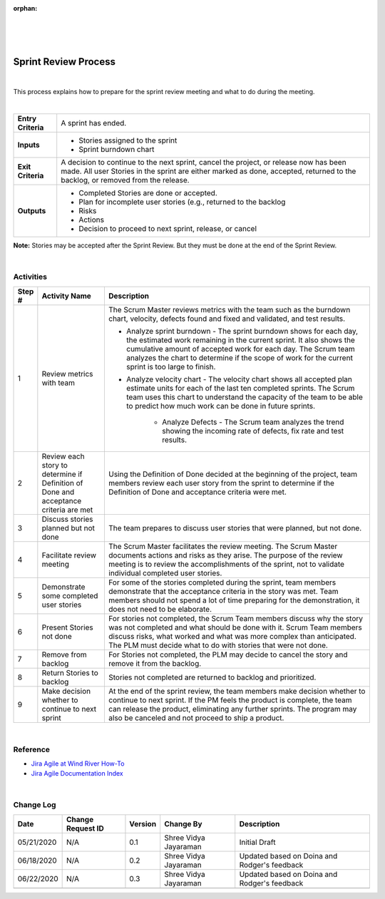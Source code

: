:orphan:
|
|
|

=========================
Sprint Review Process
=========================

|

This process explains how to prepare for the sprint review meeting and what to do during the meeting.

|

+--------------------------------------+--------------------------------------+
| **Entry Criteria**                   | A sprint has ended.                  |
+--------------------------------------+--------------------------------------+
| **Inputs**                           | -  Stories assigned to the sprint    |
|                                      | -  Sprint burndown chart             |
+--------------------------------------+--------------------------------------+
| **Exit Criteria**                    | A decision to continue to the next   |
|                                      | sprint, cancel the project, or       |
|                                      | release now has been made. All user  |
|                                      | Stories in the sprint are either     |
|                                      | marked as done, accepted, returned to| 
|                                      | the backlog, or removed from the     |
|                                      | release.                             |
+--------------------------------------+--------------------------------------+
| **Outputs**                          | -  Completed Stories are done        |
|                                      |    or accepted.                      |
|                                      | -  Plan for incomplete user stories  |
|                                      |    (e.g., returned to the backlog    |
|                                      | -  Risks                             |
|                                      | -  Actions                           |
|                                      | -  Decision to proceed to next       |
|                                      |    sprint, release, or cancel        |
+--------------------------------------+--------------------------------------+

**Note:**  Stories may be accepted after the Sprint Review.  But they must be done at the end of the Sprint Review.

|

**Activities**
--------------

|image0|


.. list-table::
   :widths: 10 30 120
   :header-rows: 1   
   
   * - Step #
     - Activity Name
     - Description
    
   * - 1
     - Review metrics with team
     - The Scrum Master reviews metrics with the team such as the burndown chart, velocity, defects found and fixed and validated, and test results.

       - Analyze sprint burndown 
         - The sprint burndown shows for each day, the estimated work remaining in the current sprint. It also shows the cumulative amount of accepted work for each day. The Scrum team analyzes the chart to determine if the scope of work for the current sprint is too large to finish. 

       - Analyze velocity chart
         - The velocity chart shows all accepted plan estimate units for each of the last ten completed sprints. The Scrum team uses this chart to understand the capacity of the team to be able to predict how much work can be done in future sprints.

	   - Analyze Defects
	     - The Scrum team analyzes the trend showing the incoming rate of defects, fix rate and test results. 

   * - 2
     - Review each story to determine if Definition of Done and acceptance criteria are met
     - Using the Definition of Done decided at the beginning of the project, team members review each user story from the sprint to determine if the Definition of Done and acceptance criteria were met.
    
   * - 3
     - Discuss stories planned but not done
     - The team prepares to discuss user stories that were planned, but not done. 

   * - 4
     - Facilitate review meeting
     - The Scrum Master facilitates the review meeting. The Scrum Master documents actions and risks as they arise. The purpose of the review meeting is to review the accomplishments of the sprint, not to validate individual completed user stories.

   * - 5
     - Demonstrate some completed user stories
     - For some of the stories completed during the sprint, team members demonstrate that the acceptance criteria in the story was met. Team members should not spend a lot of time preparing for the demonstration, it does not need to be elaborate.

   * - 6
     - Present Stories not done
     - For stories not completed, the Scrum Team members discuss why the story was not completed and what should be done with it. Scrum Team members discuss risks, what worked and what was more complex than anticipated. The PLM must decide what to do with stories that were not done.

   * - 7
     - Remove from backlog
     - For Stories not completed, the PLM may decide to cancel the story and remove it from the backlog.

   * - 8
     - Return Stories to backlog
     - Stories not completed are returned to backlog and prioritized.  

   * - 9
     - Make decision whether to continue to next sprint
     - At the end of the sprint review, the team members make decision whether to continue to next sprint. If the PM feels the product is complete, the team can release the product, eliminating any further sprints. The program may also be canceled and not proceed to ship a product. 

|
	 
**Reference**
-------------

-  `Jira Agile at Wind River How-To <https://jive.windriver.com/docs/DOC-76370>`__
-  `Jira Agile Documentation Index  <https://jive.windriver.com/docs/DOC-76381>`__

|

**Change Log**
--------------

+--------------+-------------------------+---------------+-------------------------+-----------------------------------------------------------------------------------------------------+
| **Date**     | **Change Request ID**   | **Version**   | **Change By**           | **Description**                                                                                     |
+--------------+-------------------------+---------------+-------------------------+-----------------------------------------------------------------------------------------------------+
| 05/21/2020   | N/A                     | 0.1           | Shree Vidya Jayaraman   | Initial Draft                                                                                       |
+--------------+-------------------------+---------------+-------------------------+-----------------------------------------------------------------------------------------------------+
| 06/18/2020   | N/A                     | 0.2           | Shree Vidya Jayaraman   | Updated based on Doina and Rodger's feedback                                                        |
+--------------+-------------------------+---------------+-------------------------+-----------------------------------------------------------------------------------------------------+
| 06/22/2020   | N/A                     | 0.3           | Shree Vidya Jayaraman   | Updated based on Doina and Rodger's feedback                                                        |
+--------------+-------------------------+---------------+-------------------------+-----------------------------------------------------------------------------------------------------+
|              |                         |               |                         |                                                                                                     |
+--------------+-------------------------+---------------+-------------------------+-----------------------------------------------------------------------------------------------------+


.. |image0| image:: ../../../_static/Operations/ProgramManagement/SprintReview.jpg